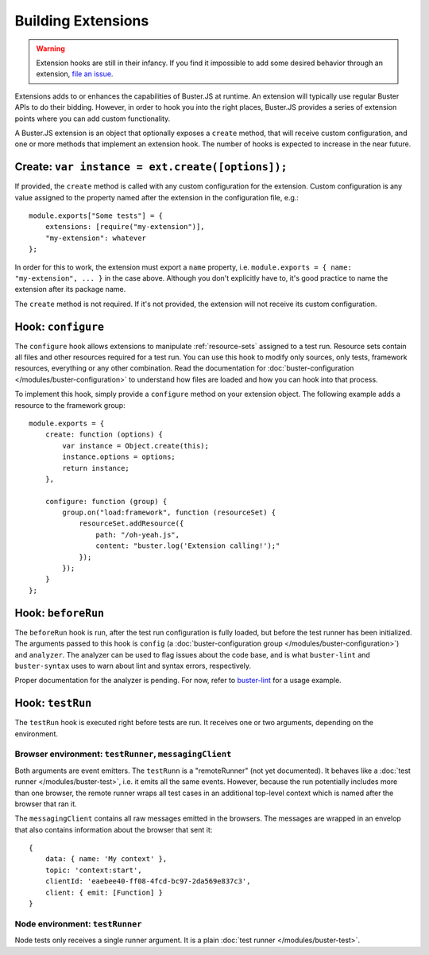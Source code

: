 .. extensions:
.. highlight:: javascript

===================
Building Extensions
===================

.. warning::

    Extension hooks are still in their infancy. If you find it impossible to
    add some desired behavior through an extension,
    `file an issue <https://github.com/busterjs/buster/issues>`_.

Extensions adds to or enhances the capabilities of Buster.JS at runtime. An
extension will typically use regular Buster APIs to do their bidding. However,
in order to hook you into the right places, Buster.JS provides a series of
extension points where you can add custom functionality.

A Buster.JS extension is an object that optionally exposes
a ``create`` method, that will receive custom configuration, and one
or more methods that implement an extension hook. The number of hooks is
expected to increase in the near future.

Create: ``var instance = ext.create([options]);``
-----------------------------------------

If provided, the ``create`` method is called with any custom
configuration for the extension. Custom configuration is any value assigned to
the property named after the extension in the configuration file, e.g.::

    module.exports["Some tests"] = {
        extensions: [require("my-extension")],
        "my-extension": whatever
    };

In order for this to work, the extension must export a ``name``
property, i.e. ``module.exports = { name: "my-extension", ... }``
in the case above. Although you don't explicitly have to, it's good practice
to name the extension after its package name.

The ``create`` method is not required. If it's not provided, the
extension will not receive its custom configuration.

Hook: ``configure``
-------------------

The ``configure`` hook allows extensions to manipulate :ref:`resource-sets`
assigned to a test run. Resource sets contain all files and other resources
required for a test run. You can use this hook to modify only sources, only
tests, framework resources, everything or any other combination. Read the
documentation for :doc:`buster-configuration </modules/buster-configuration>`
to understand how files are loaded and how you can hook into that process.

To implement this hook, simply provide a ``configure`` method on your
extension object. The following example adds a resource to the framework
group::

    module.exports = {
        create: function (options) {
            var instance = Object.create(this);
            instance.options = options;
            return instance;
        },

        configure: function (group) {
            group.on("load:framework", function (resourceSet) {
                resourceSet.addResource({
                    path: "/oh-yeah.js",
                    content: "buster.log('Extension calling!');"
                });
            });
        }
    };

Hook: ``beforeRun``
-------------------

The ``beforeRun`` hook is run, after the test run configuration is
fully loaded, but before the test runner has been initialized. The arguments
passed to this hook is ``config``
(a :doc:`buster-configuration group </modules/buster-configuration>`)
and ``analyzer``. The analyzer can be used to flag issues about the
code base, and is what ``buster-lint`` and ``buster-syntax``
uses to warn about lint and syntax errors, respectively.

Proper documentation for the analyzer is pending. For now, refer to
`buster-lint <https://github.com/magnars/buster-lint>`_ for a usage
example.

Hook: ``testRun``
-----------------

The ``testRun`` hook is executed right before tests are run. It
receives one or two arguments, depending on the environment.

Browser environment: ``testRunner``, ``messagingClient``
^^^^^^^^^^^^^^^^^^^^^^^^^^^^^^^^^^^^^^^^^^^^^^^^^^^^^^^^

Both arguments are event emitters. The ``testRunn`` is a
"remoteRunner" (not yet documented). It behaves like a
:doc:`test runner </modules/buster-test>`, i.e. it emits all the same
events. However, because the run potentially includes more than one browser,
the remote runner wraps all test cases in an additional top-level context
which is named after the browser that ran it.

The ``messagingClient`` contains all raw messages emitted in the
browsers. The messages are wrapped in an envelop that also contains
information about the browser that sent it::

    {
        data: { name: 'My context' },
        topic: 'context:start',
        clientId: 'eaebee40-ff08-4fcd-bc97-2da569e837c3',
        client: { emit: [Function] } 
    }

Node environment: ``testRunner``
^^^^^^^^^^^^^^^^^^^^^^^^^^^^^^^^

Node tests only receives a single runner argument. It is a plain
:doc:`test runner </modules/buster-test>`.